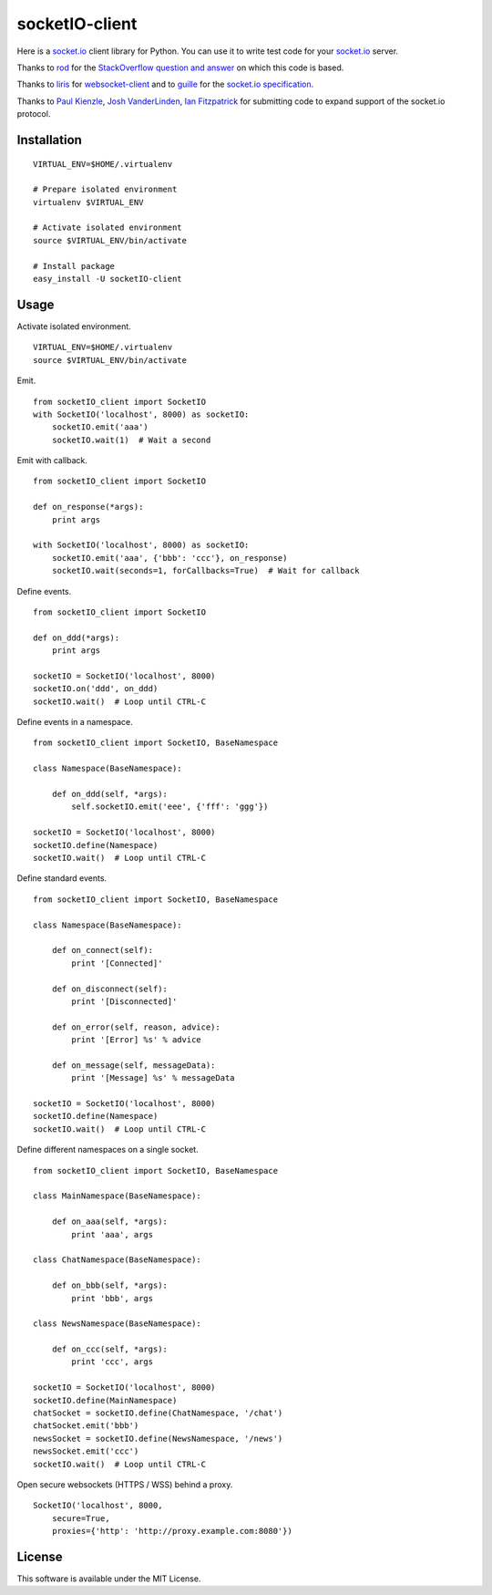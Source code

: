 socketIO-client
===============
Here is a socket.io_ client library for Python.  You can use it to write test code for your socket.io_ server.

Thanks to rod_ for the `StackOverflow question and answer`__ on which this code is based.

Thanks to liris_ for websocket-client_ and to guille_ for the `socket.io specification`_.

Thanks to `Paul Kienzle`_, `Josh VanderLinden`_, `Ian Fitzpatrick`_ for submitting code to expand support of the socket.io protocol.


Installation
------------
::

    VIRTUAL_ENV=$HOME/.virtualenv

    # Prepare isolated environment
    virtualenv $VIRTUAL_ENV

    # Activate isolated environment
    source $VIRTUAL_ENV/bin/activate

    # Install package
    easy_install -U socketIO-client


Usage
-----
Activate isolated environment. ::

    VIRTUAL_ENV=$HOME/.virtualenv
    source $VIRTUAL_ENV/bin/activate

Emit. ::

    from socketIO_client import SocketIO
    with SocketIO('localhost', 8000) as socketIO:
        socketIO.emit('aaa')
        socketIO.wait(1)  # Wait a second

Emit with callback. ::

    from socketIO_client import SocketIO

    def on_response(*args):
        print args

    with SocketIO('localhost', 8000) as socketIO:
        socketIO.emit('aaa', {'bbb': 'ccc'}, on_response)
        socketIO.wait(seconds=1, forCallbacks=True)  # Wait for callback

Define events. ::

    from socketIO_client import SocketIO

    def on_ddd(*args):
        print args

    socketIO = SocketIO('localhost', 8000)
    socketIO.on('ddd', on_ddd)
    socketIO.wait()  # Loop until CTRL-C

Define events in a namespace. ::

    from socketIO_client import SocketIO, BaseNamespace

    class Namespace(BaseNamespace):

        def on_ddd(self, *args):
            self.socketIO.emit('eee', {'fff': 'ggg'})

    socketIO = SocketIO('localhost', 8000)
    socketIO.define(Namespace)
    socketIO.wait()  # Loop until CTRL-C

Define standard events. ::

    from socketIO_client import SocketIO, BaseNamespace

    class Namespace(BaseNamespace):

        def on_connect(self):
            print '[Connected]'

        def on_disconnect(self):
            print '[Disconnected]'

        def on_error(self, reason, advice):
            print '[Error] %s' % advice

        def on_message(self, messageData):
            print '[Message] %s' % messageData

    socketIO = SocketIO('localhost', 8000)
    socketIO.define(Namespace)
    socketIO.wait()  # Loop until CTRL-C

Define different namespaces on a single socket. ::

    from socketIO_client import SocketIO, BaseNamespace

    class MainNamespace(BaseNamespace):

        def on_aaa(self, *args):
            print 'aaa', args

    class ChatNamespace(BaseNamespace):

        def on_bbb(self, *args):
            print 'bbb', args

    class NewsNamespace(BaseNamespace):

        def on_ccc(self, *args):
            print 'ccc', args

    socketIO = SocketIO('localhost', 8000)
    socketIO.define(MainNamespace)
    chatSocket = socketIO.define(ChatNamespace, '/chat')
    chatSocket.emit('bbb')
    newsSocket = socketIO.define(NewsNamespace, '/news')
    newsSocket.emit('ccc')
    socketIO.wait()  # Loop until CTRL-C

Open secure websockets (HTTPS / WSS) behind a proxy. ::

    SocketIO('localhost', 8000, 
        secure=True,
        proxies={'http': 'http://proxy.example.com:8080'})


License
-------
This software is available under the MIT License.


.. _socket.io: http://socket.io
.. _rod: http://stackoverflow.com/users/370115/rod
.. _StackOverflowQA: http://stackoverflow.com/questions/6692908/formatting-messages-to-send-to-socket-io-node-js-server-from-python-client
__ StackOverflowQA_
.. _liris: https://github.com/liris
.. _websocket-client: https://github.com/liris/websocket-client
.. _guille: https://github.com/guille
.. _socket.io specification: https://github.com/LearnBoost/socket.io-spec
.. _Paul Kienzle: https://github.com/pkienzle
.. _Josh VanderLinden: https://github.com/codekoala
.. _Ian Fitzpatrick: https://github.com/GraphEffect
